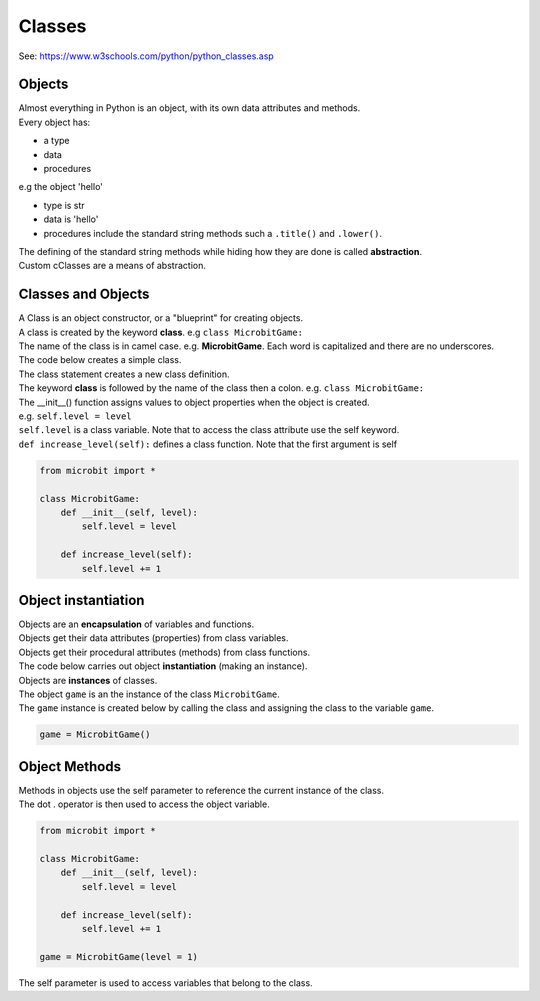 ====================================================
Classes
====================================================

| See: https://www.w3schools.com/python/python_classes.asp

Objects
----------------------

| Almost everything in Python is an object, with its own data attributes and methods.
| Every object has:
* a type
* data
* procedures

| e.g  the object 'hello'
* type is str
* data is 'hello'
* procedures include the standard string methods such a ``.title()`` and ``.lower()``.

| The defining of the standard string methods while hiding how they are done is called **abstraction**.
| Custom cClasses are a means of abstraction.

Classes and Objects
----------------------

| A Class is an object constructor, or a "blueprint" for creating objects.
| A class is created by the keyword **class**. e.g ``class MicrobitGame:``
| The name of the class is in camel case. e.g. **MicrobitGame**. Each word is capitalized and there are no underscores. 

| The code below creates a simple class.
| The class statement creates a new class definition. 
| The keyword **class** is followed by the name of the class then a colon. e.g. ``class MicrobitGame:``

| The __init__() function assigns values to object properties when the object is created. 
| e.g. ``self.level = level``
| ``self.level`` is a class variable. Note that to access the class attribute use the self keyword.
| ``def increase_level(self):`` defines a class function. Note that the first argument is self

.. code-block:: python

    from microbit import *

    class MicrobitGame:
        def __init__(self, level):
            self.level = level

        def increase_level(self):
            self.level += 1


Object instantiation
----------------------

| Objects are an **encapsulation** of variables and functions. 
| Objects get their data attributes (properties) from class variables.
| Objects get their procedural attributes (methods) from class functions.

| The code below carries out object **instantiation** (making an instance).
| Objects are **instances** of classes.
| The object ``game`` is an the instance of the class ``MicrobitGame``. 
| The ``game`` instance is created below by calling the class and assigning the class to the variable ``game``.

.. code-block:: python

    game = MicrobitGame()


Object Methods
----------------------

| Methods in objects use the self parameter to reference the current instance of the class.
| The dot . operator is then used to access the object variable.

.. code-block:: python

    from microbit import *

    class MicrobitGame:
        def __init__(self, level):
            self.level = level

        def increase_level(self):
            self.level += 1

    game = MicrobitGame(level = 1)

| The self parameter is used to access variables that belong to the class.


